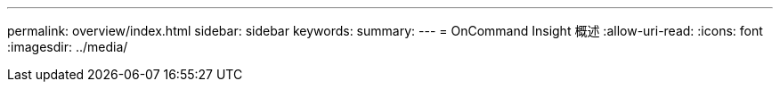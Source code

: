 ---
permalink: overview/index.html 
sidebar: sidebar 
keywords:  
summary:  
---
= OnCommand Insight 概述
:allow-uri-read: 
:icons: font
:imagesdir: ../media/


